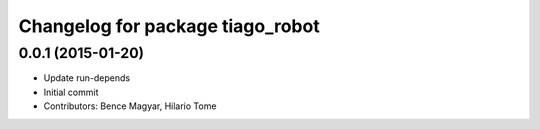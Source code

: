 ^^^^^^^^^^^^^^^^^^^^^^^^^^^^^^^^^
Changelog for package tiago_robot
^^^^^^^^^^^^^^^^^^^^^^^^^^^^^^^^^

0.0.1 (2015-01-20)
------------------
* Update run-depends
* Initial commit
* Contributors: Bence Magyar, Hilario Tome
